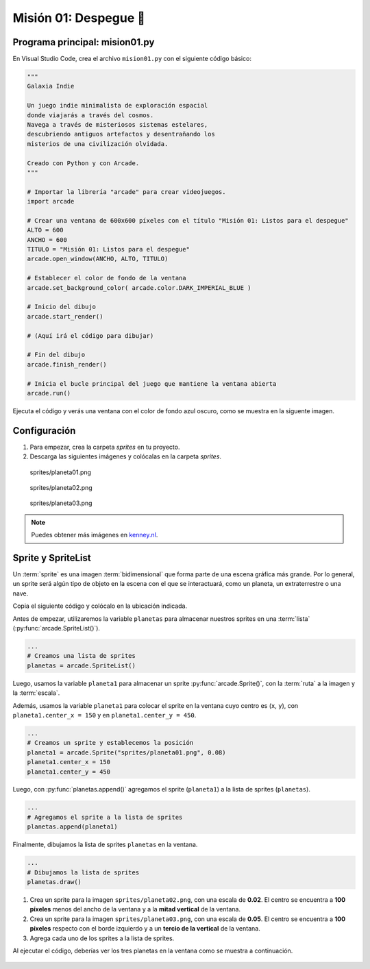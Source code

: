 Misión 01: Despegue 🚀
===================================

Programa principal: mision01.py
------------------

En Visual Studio Code, crea el archivo ``mision01.py`` con el siguiente 
código básico:

.. code-block:: python

    """
    Galaxia Indie

    Un juego indie minimalista de exploración espacial 
    donde viajarás a través del cosmos.
    Navega a través de misteriosos sistemas estelares,
    descubriendo antiguos artefactos y desentrañando los 
    misterios de una civilización olvidada.

    Creado con Python y con Arcade.
    """

    # Importar la librería "arcade" para crear videojuegos.
    import arcade

    # Crear una ventana de 600x600 píxeles con el título "Misión 01: Listos para el despegue"
    ALTO = 600
    ANCHO = 600
    TITULO = "Misión 01: Listos para el despegue"
    arcade.open_window(ANCHO, ALTO, TITULO)    

    # Establecer el color de fondo de la ventana
    arcade.set_background_color( arcade.color.DARK_IMPERIAL_BLUE )

    # Inicio del dibujo
    arcade.start_render()

    # (Aquí irá el código para dibujar)

    # Fin del dibujo
    arcade.finish_render()

    # Inicia el bucle principal del juego que mantiene la ventana abierta
    arcade.run()

Ejecuta el código y verás una ventana con el color de fondo azul oscuro, como 
se muestra en la siguente imagen. 

.. figure:: ../img/sesion03/base.png
    :scale: 50%
    :figclass: align-center
    :alt: base

Configuración
------------------

#. Para empezar, crea la carpeta `sprites` en tu proyecto.
#. Descarga las siguientes imágenes y colócalas en la carpeta `sprites`. 

.. figure:: ../img/sesion03/planeta01.png
   :scale: 10%
   :figwidth: 30%
   :alt: Planeta01

   sprites/planeta01.png

.. figure:: ../img/sesion03/planeta02.png
   :scale: 10%
   :figwidth: 30%
   :alt: Planeta02

   sprites/planeta02.png

.. figure:: ../img/sesion03/planeta03.png
   :scale: 10%
   :figwidth: 30%
   :alt: Planeta03

   sprites/planeta03.png

.. note::
    
    Puedes obtener más imágenes en `kenney.nl <https://kenney.nl/>`_.

Sprite y SpriteList
------------------

Un :term:`sprite` es una imagen :term:`bidimensional` que forma 
parte de una escena gráfica más grande. Por lo general, un sprite 
será algún tipo de objeto en la escena con el que se interactuará, 
como un planeta, un extraterrestre o una nave.

Copia el siguiente código y colócalo en la ubicación indicada.

.. code-block:: python
    :emphasize-lines: 5-6, 8-11, 13-14, 16-17

    ...

    # (Aquí irá el código para dibujar)

    # Creamos una lista de sprites
    planetas = arcade.SpriteList()

    # Creamos un sprite y establecemos la posición
    planeta1 = arcade.Sprite("sprites/planeta01.png", 0.08)
    planeta1.center_x = 150
    planeta1.center_y = 450

    # Agregamos el sprite a la lista de sprites
    planetas.append(planeta1)

    # Dibujamos la lista de sprites
    planetas.draw()

    # Fin del dibujo
    ...

Antes de empezar, utilizaremos la variable ``planetas`` 
para almacenar nuestros sprites en una :term:`lista` 
(:py:func:`arcade.SpriteList()`).

.. code-block:: python

    ...
    # Creamos una lista de sprites
    planetas = arcade.SpriteList()


Luego, usamos la variable ``planeta1`` 
para almacenar un sprite :py:func:`arcade.Sprite()`, 
con la :term:`ruta` a la imagen y la :term:`escala`. 

Además, usamos la variable ``planeta1`` para 
colocar el sprite en la ventana cuyo centro es (``x``, ``y``), con 
``planeta1.center_x = 150`` y en ``planeta1.center_y = 450``.

.. code-block:: python

    ...
    # Creamos un sprite y establecemos la posición
    planeta1 = arcade.Sprite("sprites/planeta01.png", 0.08)
    planeta1.center_x = 150
    planeta1.center_y = 450

Luego, con :py:func:`planetas.append()` agregamos el sprite 
(``planeta1``) a la lista de sprites (``planetas``).

.. code-block:: python

    ...
    # Agregamos el sprite a la lista de sprites
    planetas.append(planeta1)

Finalmente, dibujamos la lista de sprites ``planetas`` en la ventana.

.. code-block:: python

    ...
    # Dibujamos la lista de sprites
    planetas.draw()


.. figure:: ../img/sesion03/planetaenventana.png
   :width: 300
   :figclass: align-center
   :alt: Planeta en la ventana


.. rubric:: Reto
  :heading-level: 2
  :class: mi-clase-css

#. Crea un sprite para la imagen ``sprites/planeta02.png``, con una escala de **0.02**. El centro se encuentra a **100 píxeles** menos del ancho de la ventana y a la **mitad vertical** de la ventana.
#. Crea un sprite para la imagen ``sprites/planeta03.png``, con una escala de **0.05**. El centro se encuentra a **100 píxeles** respecto con el borde izquierdo y a un **tercio de la vertical** de la ventana.
#. Agrega cada uno de los sprites a la lista de sprites.

Al ejecutar el código, deberías ver los tres planetas en la ventana como 
se muestra a continuación.

.. figure:: ../img/sesion03/tresplanetas.png
    :width: 300
    :figclass: align-center
    :alt: tresplanetas


.. admonition:: Haga click aquí para ver la solución
  :collapsible: closed

  .. code-block:: python
    :emphasize-lines: 4-8,10-14

    ...
    planetas.append(planeta1)

    # Sprite 2
    planeta2 = arcade.Sprite("sprites/planeta02.png", 0.02)
    planeta2.center_x = ANCHO - 100 
    planeta2.center_y = ALTO / 2
    planetas.append(planeta2)

    # Sprite 3
    planeta3 = arcade.Sprite("sprites/planeta03.png", 0.05)
    planeta3.center_x = 100
    planeta3.center_y = ALTO / 3
    planetas.append(planeta3)

    planetas.draw()


